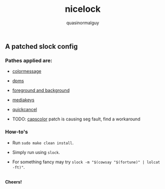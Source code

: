 #+TITLE:     nicelock
#+AUTHOR:    quasinormalguy

** A patched slock config

[[file:slock_ss.jpg]]

*** Pathes applied are:

- [[https://tools.suckless.org/slock/patches/colormessage][colormessage]]

- [[https://tools.suckless.org/slock/patches/dpms][dpms]]

- [[https://tools.suckless.org/slock/patches/foreground-and-background][foreground and background]]

- [[https://tools.suckless.org/slock/patches/mediakeys][mediakeys]]

- [[https://tools.suckless.org/slock/patches/quickcancel][quickcancel]]

- TODO: [[https://tools.suckless.org/slock/patches/capscolor][capscolor]] patch is causing seg fault, find a workaround

*** How-to's

- Run ~sudo make clean install~.

- Simply run using ~slock~.

- For something fancy may try ~slock -m "$(cowsay "$(fortune)" | lolcat -ft)"~.

\\
*Cheers!*
